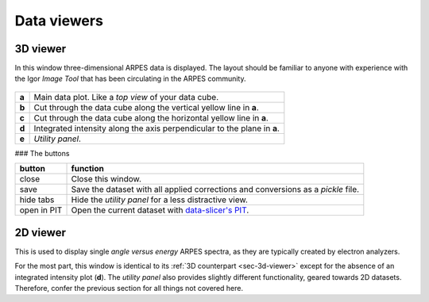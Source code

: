 .. _sec-viewers:

Data viewers
============

.. _sec-3d-viewer:

3D viewer
---------

In this window three-dimensional ARPES data is displayed.
The layout should be familiar to anyone with experience with the Igor *Image 
Tool* that has been circulating in the ARPES community.

.. figure:: ../img/3dviewer_annotated.png
   :alt: Image not found.

=====  =========================================================================
**a**  Main data plot. Like a *top view* of your data cube.
**b**  Cut through the data cube along the vertical yellow line in **a**.
**c**  Cut through the data cube along the horizontal yellow line in **a**.
**d**  Integrated intensity along the axis perpendicular to the plane in **a**.
**e**  *Utility panel*.
=====  =========================================================================

### The buttons

===========  ===================================================================
button       function
===========  ===================================================================
close        Close this window.
save         Save the dataset with all applied corrections and conversions as 
             a `pickle` file.
hide tabs    Hide the *utility panel* for a less distractive view.
open in PIT  Open the current dataset with `data-slicer's PIT <https://data-slicer.readthedocs.io/en/latest/quickstart.html>`_.
===========  ===================================================================

.. _sec-2d-viewer:

2D viewer
---------

This is used to display single *angle versus energy* ARPES spectra, as they are 
typically created by electron analyzers.

For the most part, this window is identical to its :ref:`3D counterpart 
<sec-3d-viewer>` except for the absence of an integrated intensity plot (**d**).
The *utility panel* also provides slightly different functionality, geared 
towards 2D datasets.
Therefore, confer the previous section for all things not covered here.

